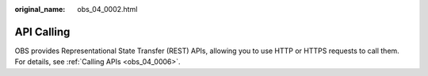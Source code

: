 :original_name: obs_04_0002.html

.. _obs_04_0002:

API Calling
===========

OBS provides Representational State Transfer (REST) APIs, allowing you to use HTTP or HTTPS requests to call them. For details, see :ref:`Calling APIs <obs_04_0006>`.

